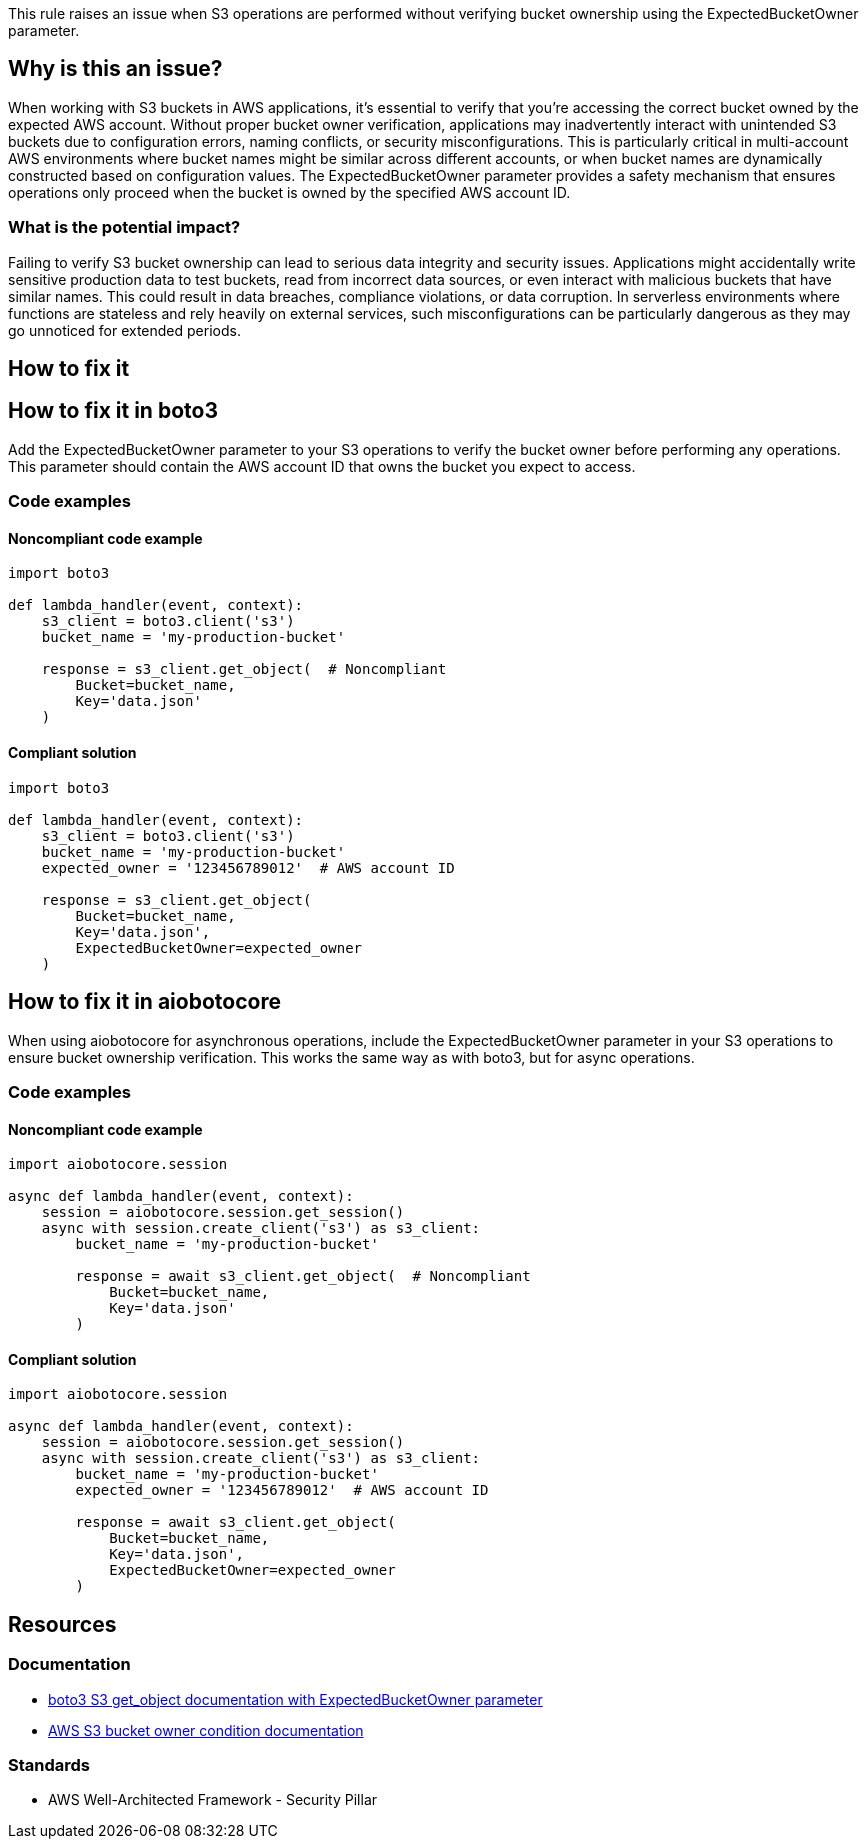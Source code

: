 This rule raises an issue when S3 operations are performed without verifying bucket ownership using the ExpectedBucketOwner parameter.

== Why is this an issue?

When working with S3 buckets in AWS applications, it's essential to verify that you're accessing the correct bucket owned by the expected AWS account. Without proper bucket owner verification, applications may inadvertently interact with unintended S3 buckets due to configuration errors, naming conflicts, or security misconfigurations. This is particularly critical in multi-account AWS environments where bucket names might be similar across different accounts, or when bucket names are dynamically constructed based on configuration values. The ExpectedBucketOwner parameter provides a safety mechanism that ensures operations only proceed when the bucket is owned by the specified AWS account ID.

=== What is the potential impact?

Failing to verify S3 bucket ownership can lead to serious data integrity and security issues. Applications might accidentally write sensitive production data to test buckets, read from incorrect data sources, or even interact with malicious buckets that have similar names. This could result in data breaches, compliance violations, or data corruption. In serverless environments where functions are stateless and rely heavily on external services, such misconfigurations can be particularly dangerous as they may go unnoticed for extended periods.

== How to fix it

== How to fix it in boto3

Add the ExpectedBucketOwner parameter to your S3 operations to verify the bucket owner before performing any operations. This parameter should contain the AWS account ID that owns the bucket you expect to access.

=== Code examples

==== Noncompliant code example
[source,python,diff-id=1,diff-type=noncompliant]
----
import boto3

def lambda_handler(event, context):
    s3_client = boto3.client('s3')
    bucket_name = 'my-production-bucket'
    
    response = s3_client.get_object(  # Noncompliant
        Bucket=bucket_name,
        Key='data.json'
    )
----

==== Compliant solution
[source,python,diff-id=1,diff-type=compliant]
----
import boto3

def lambda_handler(event, context):
    s3_client = boto3.client('s3')
    bucket_name = 'my-production-bucket'
    expected_owner = '123456789012'  # AWS account ID
    
    response = s3_client.get_object(
        Bucket=bucket_name,
        Key='data.json',
        ExpectedBucketOwner=expected_owner
    )
----

== How to fix it in aiobotocore

When using aiobotocore for asynchronous operations, include the ExpectedBucketOwner parameter in your S3 operations to ensure bucket ownership verification. This works the same way as with boto3, but for async operations.

=== Code examples

==== Noncompliant code example
[source,python,diff-id=2,diff-type=noncompliant]
----
import aiobotocore.session

async def lambda_handler(event, context):
    session = aiobotocore.session.get_session()
    async with session.create_client('s3') as s3_client:
        bucket_name = 'my-production-bucket'
        
        response = await s3_client.get_object(  # Noncompliant
            Bucket=bucket_name,
            Key='data.json'
        )
----

==== Compliant solution
[source,python,diff-id=2,diff-type=compliant]
----
import aiobotocore.session

async def lambda_handler(event, context):
    session = aiobotocore.session.get_session()
    async with session.create_client('s3') as s3_client:
        bucket_name = 'my-production-bucket'
        expected_owner = '123456789012'  # AWS account ID
        
        response = await s3_client.get_object(
            Bucket=bucket_name,
            Key='data.json',
            ExpectedBucketOwner=expected_owner
        )
----

== Resources

=== Documentation
* https://boto3.amazonaws.com/v1/documentation/api/latest/reference/services/s3.html#S3.Client.get_object[boto3 S3 get_object documentation with ExpectedBucketOwner parameter]
* https://docs.aws.amazon.com/AmazonS3/latest/userguide/bucket-owner-condition.html[AWS S3 bucket owner condition documentation]

=== Standards
* AWS Well-Architected Framework - Security Pillar


ifdef::env-github,rspecator-view[]

== Implementation Specification
(visible only on this page)

=== Message

Add 'ExpectedBucketOwner' parameter to verify S3 bucket ownership.

=== Highlighting

* Primary location: the S3 client method call without ExpectedBucketOwner parameter

endif::env-github,rspecator-view[]